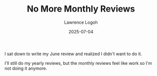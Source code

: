 #+TITLE: No More Monthly Reviews
#+DATE: 2025-07-04
#+AUTHOR: Lawrence Logoh
#+OPTIONS: toc:nil num:nil

I sat down to write my June review and realized I didn't want to do it.

I'll still do my yearly reviews, but the monthly reviews feel like work
so I'm not doing it anymore.
